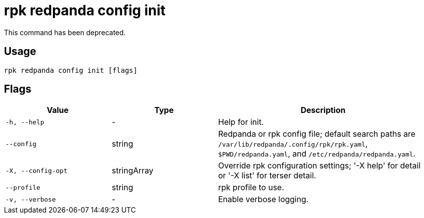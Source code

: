 = rpk redpanda config init
:description: rpk redpanda config init

This command has been deprecated.

== Usage

[,bash]
----
rpk redpanda config init [flags]
----

== Flags

[cols="1m,1a,2a"]
|===
|*Value* |*Type* |*Description*

|-h, --help |- |Help for init.

|--config |string |Redpanda or rpk config file; default search paths are `/var/lib/redpanda/.config/rpk/rpk.yaml`, `$PWD/redpanda.yaml`, and `/etc/redpanda/redpanda.yaml`.

|-X, --config-opt |stringArray |Override rpk configuration settings; '-X help' for detail or '-X list' for terser detail.

|--profile |string |rpk profile to use.

|-v, --verbose |- |Enable verbose logging.
|===